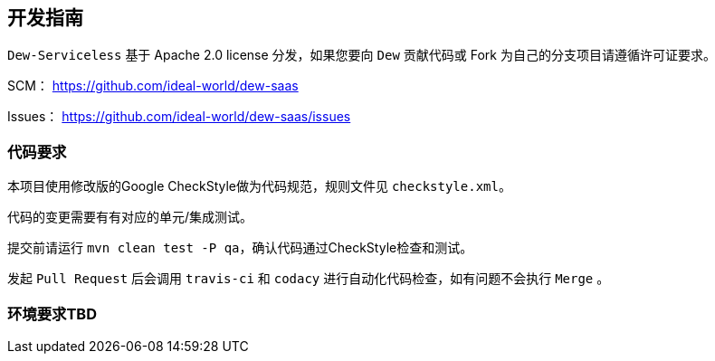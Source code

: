 == 开发指南

``Dew-Serviceless`` 基于 Apache 2.0 license 分发，如果您要向 ``Dew`` 贡献代码或 Fork 为自己的分支项目请遵循许可证要求。

SCM： https://github.com/ideal-world/dew-saas[https://github.com/ideal-world/dew-saas]

Issues： https://github.com/ideal-world/dew-saas/issues

=== 代码要求

本项目使用修改版的Google CheckStyle做为代码规范，规则文件见 ``checkstyle.xml``。

代码的变更需要有有对应的单元/集成测试。

提交前请运行 ``mvn clean test -P qa``，确认代码通过CheckStyle检查和测试。

发起 ``Pull Request`` 后会调用 ``travis-ci`` 和 ``codacy`` 进行自动化代码检查，如有问题不会执行 ``Merge`` 。

=== 环境要求TBD





